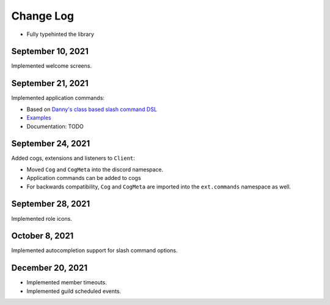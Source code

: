 Change Log
==========

- Fully typehinted the library

September 10, 2021
^^^^^^^^^^^^^^^^^^

Implemented welcome screens.

September 21, 2021
^^^^^^^^^^^^^^^^^^

Implemented application commands:

- Based on `Danny's class based slash command DSL <https://gist.github.com/Rapptz/2a7a299aa075427357e9b8a970747c2c>`_
- `Examples <https://gist.github.com/StockerMC/discord.py/examples/application_commands>`_
- Documentation: TODO

September 24, 2021
^^^^^^^^^^^^^^^^^^

Added cogs, extensions and listeners to ``Client``:

- Moved ``Cog`` and ``CogMeta`` into the discord namespace.
- Application commands can be added to cogs
- For backwards compatibility, ``Cog`` and ``CogMeta`` are imported into the ``ext.commands`` namespace as well.

September 28, 2021
^^^^^^^^^^^^^^^^^^

Implemented role icons.

October 8, 2021
^^^^^^^^^^^^^^^

Implemented autocompletion support for slash command options.

December 20, 2021
^^^^^^^^^^^^^^^^^

- Implemented member timeouts.
- Implemented guild scheduled events.
